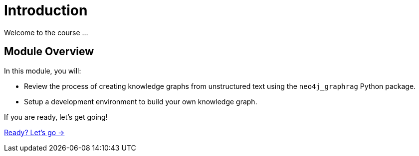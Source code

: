 = Introduction
:order: 1

Welcome to the course ...

== Module Overview

In this module, you will:

* Review the process of creating knowledge graphs from unstructured text using the `neo4j_graphrag` Python package.
* Setup a development environment to build your own knowledge graph.

If you are ready, let's get going!

link:./1-lesson/[Ready? Let's go →, role=btn]
